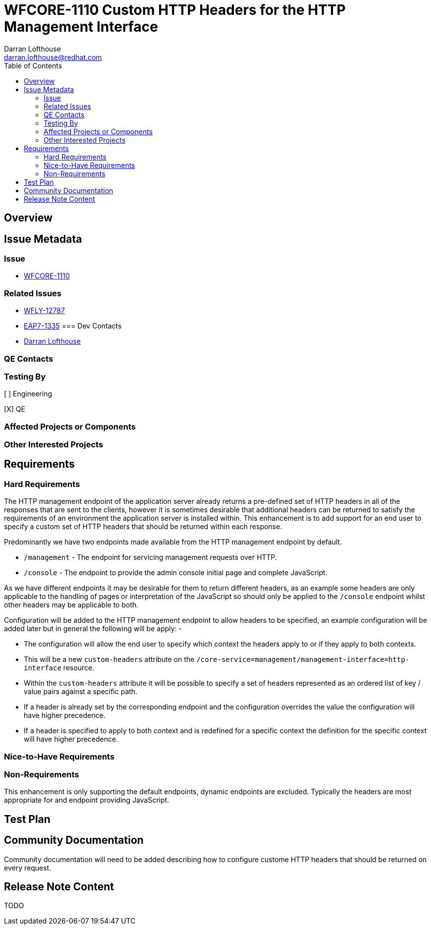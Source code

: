 = WFCORE-1110 Custom HTTP Headers for the HTTP Management Interface
:author:            Darran Lofthouse
:email:             darran.lofthouse@redhat.com
:toc:               left
:icons:             font
:idprefix:
:idseparator:       -

== Overview

== Issue Metadata

=== Issue

* https://issues.jboss.org/browse/WFCORE-1110[WFCORE-1110]

=== Related Issues

* https://issues.jboss.org/browse/WFLY-12787[WFLY-12787]
* https://issues.jboss.org/browse/EAP7-1335[EAP7-1335]
=== Dev Contacts

* mailto:{email}[{author}]

=== QE Contacts

=== Testing By
// Put an x in the relevant field to indicate if testing will be done by Engineering or QE. 
// Discuss with QE during the Kickoff state to decide this
[ ] Engineering

[X] QE

=== Affected Projects or Components

=== Other Interested Projects

== Requirements

=== Hard Requirements

The HTTP management endpoint of the application server already returns a pre-defined set of HTTP headers in all of the responses that are sent to the clients, however it is sometimes desirable that additional headers can be returned to satisfy the requirements of an environment the application server is installed within.  This enhancement is to add support for an end user to specify a custom set of HTTP headers that should be returned within each response.

Predominantly we have two endpoints made available from the HTTP management endpoint by default.

 * `/management` - The endpoint for servicing management requests over HTTP.
 * `/console` - The endpoint to provide the admin console initial page and complete JavaScript.

As we have different endpoints it may be desirable for them to return different headers, as an example some headers are only applicable to the handling of pages or interpretation of the JavaScript so should only be applied to the `/console` endpoint whilst other headers may be applicable to both.

Configuration will be added to the HTTP management endpoint to allow headers to be specified, an example configuration will be added later but in general the following will be apply: -

 * The configuration will allow the end user to specify which context the headers apply to or if they apply to both contexts.
 * This will be a new `custom-headers` attribute on the `/core-service=management/management-interface=http-interface` resource.
 * Within the `custom-headers` attribute it will be possible to specify a set of headers represented as an ordered list of key / value pairs against a specific path.
 * If a header is already set by the corresponding endpoint and the configuration overrides the value the configuration will have higher precedence.
 * If a header is specified to apply to both context and is redefined for a specific context the definition for the specific context will have higher precedence. 


=== Nice-to-Have Requirements

=== Non-Requirements

This enhancement is only supporting the default endpoints, dynamic endpoints are excluded.  Typically the headers are most appropriate for and endpoint providing JavaScript.

== Test Plan

== Community Documentation

Community documentation will need to be added describing how to configure custome HTTP headers that should be returned on every request.

== Release Note Content

TODO

////
Draft verbiage for up to a few sentences on the feature for inclusion in the
Release Note blog article for the release that first includes this feature. 
Example article: http://wildfly.org/news/2018/08/30/WildFly14-Final-Released/.
This content will be edited, so there is no need to make it perfect or discuss
what release it appears in.  "See Overview" is acceptable if the overview is
suitable. For simple features best covered as an item in a bullet-point list 
of features containing a few words on each, use "Bullet point: <The few words>" 
////
